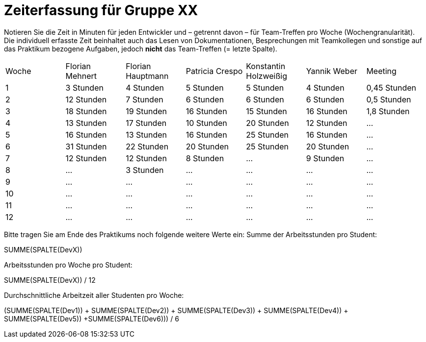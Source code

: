 = Zeiterfassung für Gruppe XX

Notieren Sie die Zeit in Minuten für jeden Entwickler und – getrennt davon – für Team-Treffen pro Woche (Wochengranularität).
Die individuell erfasste Zeit beinhaltet auch das Lesen von Dokumentationen, Besprechungen mit Teamkollegen und sonstige auf das Praktikum bezogene Aufgaben, jedoch *nicht* das Team-Treffen (= letzte Spalte).

// See http://asciidoctor.org/docs/user-manual/#tables
[option="headers"]
|===
|Woche |Florian Mehnert |Florian Hauptmann |Patricia Crespo |Konstantin Holzweißig|Yannik Weber |Meeting
|1  |3 Stunden   |4 Stunden    |5 Stunden    |5 Stunden| 4 Stunden    |0,45 Stunden
|2  |12 Stunden   |7 Stunden    |6 Stunden    |6 Stunden| 6 Stunden    |0,5 Stunden
|3  |18 Stunden   |19 Stunden   |16 Stunden    |15 Stunden |16 Stunden    |1,8 Stunden
|4  |13 Stunden   |17 Stunden   |10 Stunden    |20 Stunden   |12 Stunden    |…
|5  |16 Stunden   |13 Stunden   |16 Stunden    |25 Stunden    |16 Stunden    |…
|6  |31 Stunden   |22 Stunden   |20 Stunden    |25 Stunden    |20 Stunden   |…
|7  |12 Stunden   |12 Stunden   |8 Stunden    |…    |9 Stunden   |…
|8  |…   |3 Stunden    |…    |…    |...    |…
|9  |…   |…    |…    |…    |…    |…
|10  |…   |…    |…    |…    |…    |…
|11  |…   |…    |…    |…    |…    |…
|12  |…   |…    |…    |…    |…    |…
|===

Bitte tragen Sie am Ende des Praktikums noch folgende weitere Werte ein:
Summe der Arbeitsstunden pro Student:

SUMME(SPALTE(DevX))

Arbeitsstunden pro Woche pro Student:

SUMME(SPALTE(DevX)) / 12

Durchschnittliche Arbeitzeit aller Studenten pro Woche:

(SUMME(SPALTE(Dev1)) + SUMME(SPALTE(Dev2)) + SUMME(SPALTE(Dev3)) + SUMME(SPALTE(Dev4)) + SUMME(SPALTE(Dev5)) +SUMME(SPALTE(Dev6))) / 6
